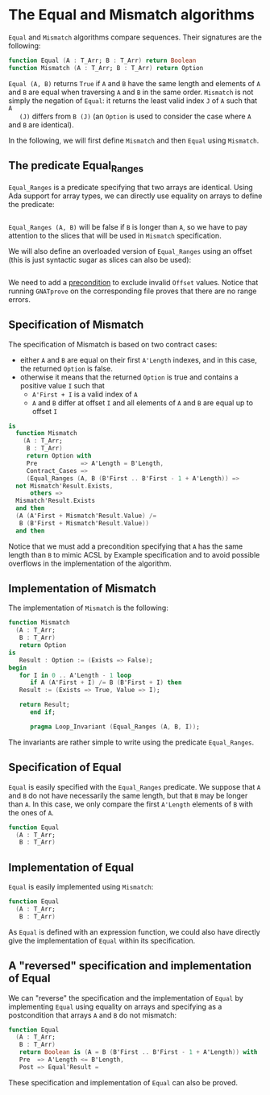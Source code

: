 # Created 2018-09-17 Mon 13:23
#+OPTIONS: author:nil title:nil toc:nil
#+EXPORT_FILE_NAME: ../../../non-mutating/Equal_Mismatch.org

* The Equal and Mismatch algorithms

~Equal~ and ~Mismatch~ algorithms compare sequences. Their
signatures are the following:

#+BEGIN_SRC ada
  function Equal (A : T_Arr; B : T_Arr) return Boolean
  function Mismatch (A : T_Arr; B : T_Arr) return Option
#+END_SRC

~Equal (A, B)~ returns ~True~ if ~A~ and ~B~ have the same length
and elements of ~A~ and ~B~ are equal when traversing ~A~ and ~B~
in the same order. ~Mismatch~ is not simply the negation of
~Equal~: it returns the least valid index ~J~ of ~A~ such that ~A
   (J)~ differs from ~B (J)~ (an ~Option~ is used to consider the case
where ~A~ and ~B~ are identical).

In the following, we will first define ~Mismatch~ and then ~Equal~
using ~Mismatch~.

** The predicate Equal_Ranges

~Equal_Ranges~ is a predicate specifying that two arrays are
identical. Using Ada support for array types, we can directly use
equality on arrays to define the predicate:

#+BEGIN_SRC ada
  
#+END_SRC

~Equal_Ranges (A, B)~ will be false if ~B~ is longer than ~A~, so
we have to pay attention to the slices that will be used in
~Mismatch~ specification.

We will also define an overloaded version of ~Equal_Ranges~ using
an offset (this is just syntactic sugar as slices can also be
used):

#+BEGIN_SRC ada
  
#+END_SRC

We need to add a [[http://docs.adacore.com/spark2014-docs/html/ug/en/source/subprogram_contracts.html#preconditions][precondition]] to exclude invalid ~Offset~
values. Notice that running ~GNATprove~ on the corresponding file
proves that there are no range errors.

** Specification of Mismatch

The specification of Mismatch is based on two contract cases:

- either ~A~ and ~B~ are equal on their first ~A'Length~ indexes,
  and in this case, the returned ~Option~ is false.
- otherwise it means that the returned ~Option~ is true and
  contains a positive value ~I~ such that
  - ~A'First + I~ is a valid index of ~A~
  - ~A~ and ~B~ differ at offset ~I~ and all elements of ~A~ and
    ~B~ are equal up to offset ~I~

#+BEGIN_SRC ada
  is
    function Mismatch
      (A : T_Arr;
       B : T_Arr)
       return Option with
       Pre            => A'Length = B'Length,
       Contract_Cases =>
       (Equal_Ranges (A, B (B'First .. B'First - 1 + A'Length)) =>
  	not Mismatch'Result.Exists,
        others =>
  	Mismatch'Result.Exists
  	and then
  	(A (A'First + Mismatch'Result.Value) /=
  	 B (B'First + Mismatch'Result.Value))
  	and then
#+END_SRC

Notice that we must add a precondition specifying that ~A~ has the
same length than ~B~ to mimic ACSL by Example specification and to
avoid possible overflows in the implementation of the algorithm.

** Implementation of Mismatch

The implementation of ~Mismatch~ is the following:

#+BEGIN_SRC ada
  function Mismatch
    (A : T_Arr;
     B : T_Arr)
     return Option
  is
     Result : Option := (Exists => False);
  begin
     for I in 0 .. A'Length - 1 loop
        if A (A'First + I) /= B (B'First + I) then
  	 Result := (Exists => True, Value => I);
  
  	 return Result;
        end if;
  
        pragma Loop_Invariant (Equal_Ranges (A, B, I));
#+END_SRC

The invariants are rather simple to write using the predicate
~Equal_Ranges~.

** Specification of Equal

~Equal~ is easily specified with the ~Equal_Ranges~ predicate. We
suppose that ~A~ and ~B~ do not have necessarily the same length,
but that ~B~ may be longer than ~A~. In this case, we only compare
the first ~A'Length~ elements of ~B~ with the ones of ~A~.

#+BEGIN_SRC ada
  function Equal
    (A : T_Arr;
     B : T_Arr)
#+END_SRC

** Implementation of Equal

~Equal~ is easily implemented using ~Mismatch~:

#+BEGIN_SRC ada
  function Equal
    (A : T_Arr;
     B : T_Arr)
#+END_SRC

As ~Equal~ is defined with an expression function, we could also
have directly give the implementation of ~Equal~ within its
specification.

** A "reversed" specification and implementation of Equal

We can "reverse" the specification and the implementation of
~Equal~ by implementing ~Equal~ using equality on arrays and
specifying as a postcondition that arrays ~A~ and ~B~ do not
mismatch:

#+BEGIN_SRC ada
  function Equal
    (A : T_Arr;
     B : T_Arr)
     return Boolean is (A = B (B'First .. B'First - 1 + A'Length)) with
     Pre  => A'Length <= B'Length,
     Post => Equal'Result =
#+END_SRC

These specification and implementation of ~Equal~ can also be
proved.

